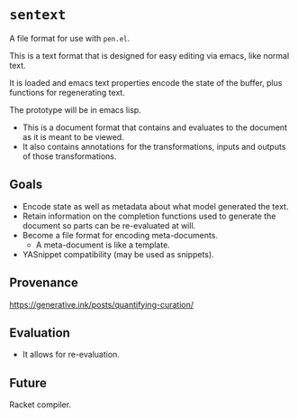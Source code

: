 * =sentext=
A file format for use with =pen.el=.

This is a text format that is designed for easy editing via emacs, like normal text.

It is loaded and emacs text properties encode the state of the buffer, plus functions for regenerating text.

The prototype will be in emacs lisp.

- This is a document format that contains and evaluates to the document as it is meant to be viewed.
- It also contains annotations for the transformations, inputs and outputs of those transformations.

** Goals
- Encode state as well as metadata about what model generated the text.
- Retain information on the completion functions used to generate the document so parts can be re-evaluated at will.
- Become a file format for encoding meta-documents.
  - A meta-document is like a template.
- YASnippet compatibility (may be used as snippets).

** Provenance
https://generative.ink/posts/quantifying-curation/

** Evaluation
- It allows for re-evaluation.

** Future
Racket compiler.